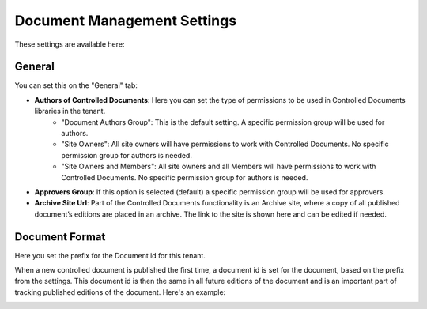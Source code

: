 Document Management Settings
==============================

These settings are available here:

.. image:: document-management-settings-new.png

General
*********
You can set this on the "General" tab:

+ **Authors of Controlled Documents**: Here you can set the type of permissions to be used in Controlled Documents libraries in the tenant. 
    - "Document Authors Group": This is the default setting. A specific permission group will be used for authors.
    - "Site Owners": All site owners will have permissions to work with Controlled Documents. No specific permission group for authors is needed.
    - "Site Owners and Members": All site owners and all Members will have permissions to work with Controlled Documents. No specific permission group for authors is needed.
+ **Approvers Group**: If this option is selected (default) a specific permission group will be used for approvers.
+ **Archive Site Url**: Part of the Controlled Documents functionality is an Archive site, where a copy of all published document’s editions are placed in an archive. The link to the site is shown here and can be edited if needed.

Document Format
****************
Here you set the prefix for the Document id for this tenant.

.. image:: document-management-settings-format.png

When a new controlled document is published the first time, a document id is set for the document, based on the prefix from the settings. This document id is then the same in all future editions of the document and is an important part of tracking published editions of the document. Here's an example:

.. image:: document-format-example.png



